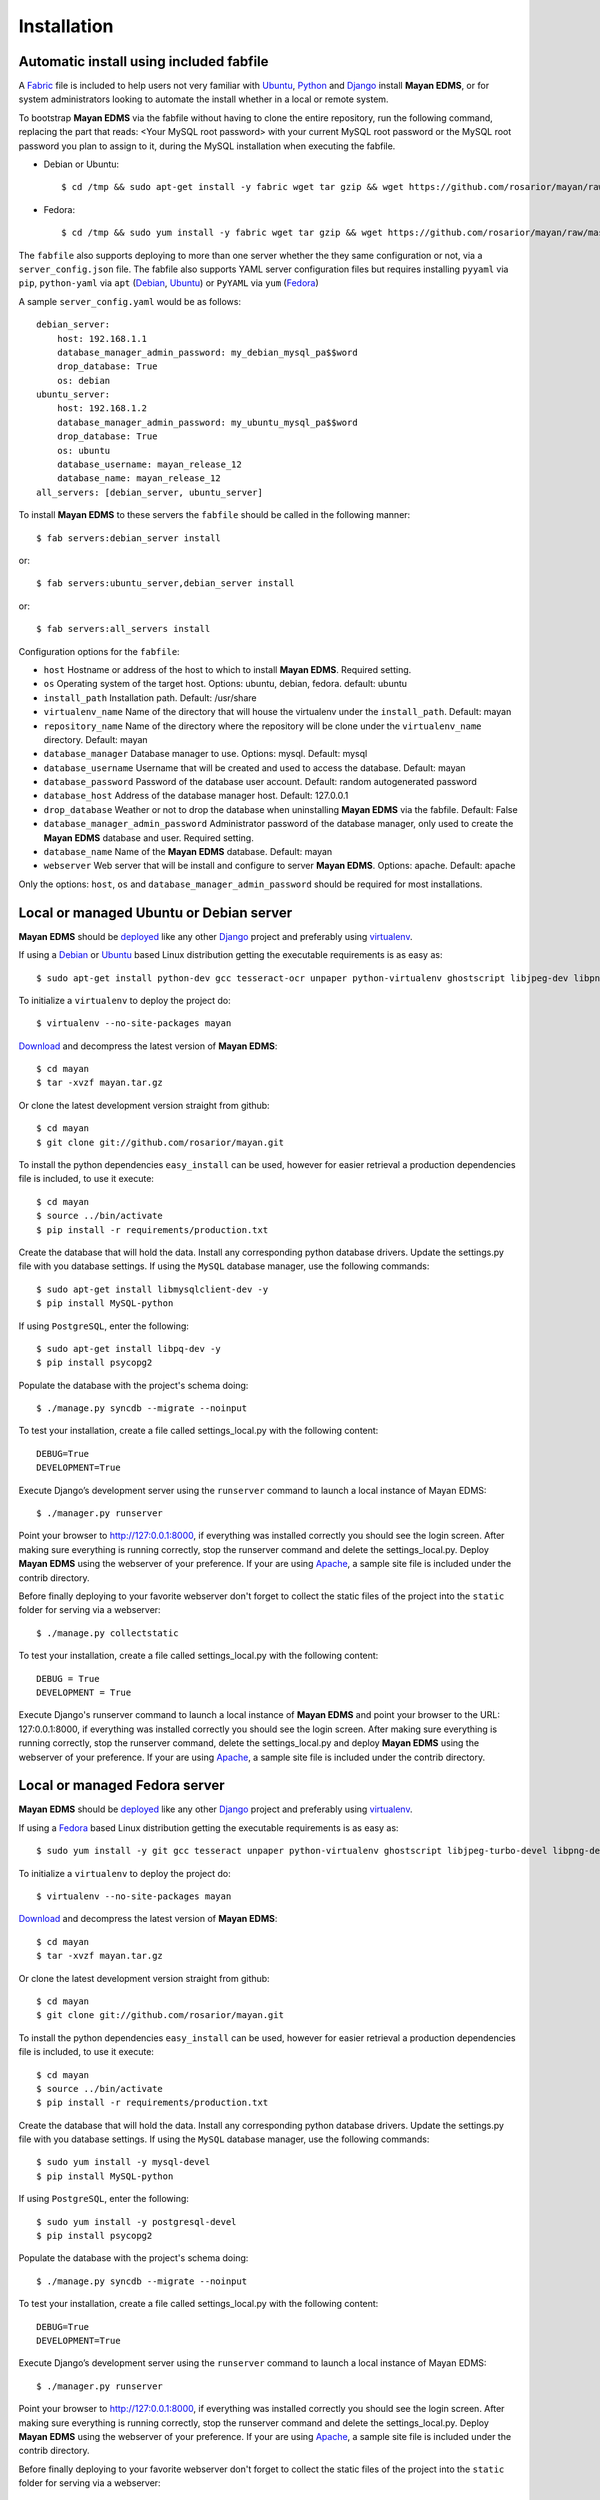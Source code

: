 ============
Installation
============

Automatic install using included fabfile
----------------------------------------
A Fabric_ file is included to help users not very familiar with Ubuntu_, 
Python_ and Django_ install **Mayan EDMS**, or for system administrators
looking to automate the install whether in a local or remote system.

To bootstrap **Mayan EDMS** via the fabfile without having to clone the
entire repository, run the following command, replacing the part that
reads: <Your MySQL root password> with your current MySQL root password
or the MySQL root password you plan to assign to it, during the MySQL
installation when executing the fabfile.

* Debian or Ubuntu::

    $ cd /tmp && sudo apt-get install -y fabric wget tar gzip && wget https://github.com/rosarior/mayan/raw/master/contrib/fabfile.tar.gz -O - | tar -xvzf - && echo "database_manager_admin_password=<Your MySQL root password>" > ~/.fabricrc && fab -H localhost install
    
* Fedora::

    $ cd /tmp && sudo yum install -y fabric wget tar gzip && wget https://github.com/rosarior/mayan/raw/master/contrib/fabfile.tar.gz -O - | tar -xvzf - && echo "database_manager_admin_password=<Your MySQL root password>" > ~/.fabricrc && fab -H localhost install


The ``fabfile`` also supports deploying to more than one server whether
the they same configuration or not, via a ``server_config.json`` file.
The fabfile also supports YAML server configuration
files but requires installing ``pyyaml`` via ``pip``, ``python-yaml``
via ``apt`` (Debian_, Ubuntu_) or ``PyYAML`` via ``yum`` (Fedora_)

A sample ``server_config.yaml`` would be as follows::

    debian_server:
        host: 192.168.1.1
        database_manager_admin_password: my_debian_mysql_pa$$word
        drop_database: True
        os: debian
    ubuntu_server:
        host: 192.168.1.2
        database_manager_admin_password: my_ubuntu_mysql_pa$$word
        drop_database: True
        os: ubuntu
        database_username: mayan_release_12
        database_name: mayan_release_12
    all_servers: [debian_server, ubuntu_server]

To install **Mayan EDMS** to these servers the ``fabfile`` should be called in the following manner::

    $ fab servers:debian_server install
    
or::
    
    $ fab servers:ubuntu_server,debian_server install
    
or::
    
    $ fab servers:all_servers install
    

Configuration options for the ``fabfile``:

* ``host`` Hostname or address of the host to which to install **Mayan EDMS**.  Required setting.
* ``os`` Operating system of the target host.  Options: ubuntu, debian, fedora. default: ubuntu
* ``install_path`` Installation path. Default: /usr/share
* ``virtualenv_name`` Name of the directory that will house the virtualenv under the ``install_path``.  Default: mayan
* ``repository_name`` Name of the directory where the repository will be clone under the ``virtualenv_name`` directory.  Default: mayan
* ``database_manager`` Database manager to use.  Options: mysql.  Default: mysql
* ``database_username`` Username that will be created and used to access the database.  Default: mayan
* ``database_password`` Password of the database user account.  Default: random autogenerated password
* ``database_host`` Address of the database manager host.  Default: 127.0.0.1
* ``drop_database`` Weather or not to drop the database when uninstalling **Mayan EDMS** via the fabfile.  Default: False
* ``database_manager_admin_password`` Administrator password of the database manager, only used to create the **Mayan EDMS** database and user.  Required setting.
* ``database_name`` Name of the **Mayan EDMS** database.  Default: mayan
* ``webserver`` Web server that will be install and configure to server **Mayan EDMS**.  Options: apache.  Default: apache


Only the options: ``host``, ``os`` and ``database_manager_admin_password`` should be required for most installations.


Local or managed Ubuntu or Debian server
----------------------------------------

**Mayan EDMS** should be deployed_ like any other Django_ project and preferably using virtualenv_.

If using a Debian_ or Ubuntu_ based Linux distribution getting the executable requirements is as easy as::

	$ sudo apt-get install python-dev gcc tesseract-ocr unpaper python-virtualenv ghostscript libjpeg-dev libpng-dev poppler-utils -y
    
To initialize a ``virtualenv`` to deploy the project do::

	$ virtualenv --no-site-packages mayan
    
Download_ and decompress the latest version of **Mayan EDMS**::

	$ cd mayan
	$ tar -xvzf mayan.tar.gz
    
Or clone the latest development version straight from github::

	$ cd mayan
	$ git clone git://github.com/rosarior/mayan.git

To install the python dependencies ``easy_install`` can be used, however for easier retrieval a production dependencies file is included, to use it execute::

	$ cd mayan
	$ source ../bin/activate
	$ pip install -r requirements/production.txt

Create the database that will hold the data. Install any corresponding python database drivers. Update the settings.py file with you database settings.
If using the ``MySQL`` database manager, use the following commands::

    $ sudo apt-get install libmysqlclient-dev -y
    $ pip install MySQL-python
    
If using ``PostgreSQL``, enter the following::

    $ sudo apt-get install libpq-dev -y
    $ pip install psycopg2

Populate the database with the project's schema doing::

    $ ./manage.py syncdb --migrate --noinput
    
To test your installation, create a file called settings_local.py with the following content::

    DEBUG=True
    DEVELOPMENT=True

Execute Django’s development server using the ``runserver`` command to launch a local instance of Mayan EDMS::

    $ ./manager.py runserver

Point your browser to http://127:0.0.1:8000, if everything was installed
correctly you should see the login screen.  After making sure everything
is running correctly, stop the runserver command and delete the settings_local.py.
Deploy **Mayan EDMS** using the webserver of your preference. If your are
using Apache_, a sample site file is included under the contrib directory.

Before finally deploying to your favorite webserver don't forget to collect the
static files of the project into the ``static`` folder for serving via a webserver::

    $ ./manage.py collectstatic
    
To test your installation, create a file called settings_local.py with the following content::

    DEBUG = True
    DEVELOPMENT = True
    
Execute Django's runserver command to launch a local instance of **Mayan EDMS** and point your browser to the URL: 127:0.0.1:8000, if everything was installed correctly you should see the login screen.
After making sure everything is running correctly, stop the runserver command, delete the settings_local.py and deploy **Mayan EDMS** using the webserver of your preference.  If your are using Apache_, a sample site file is included under the contrib directory.


Local or managed Fedora server
------------------------------

**Mayan EDMS** should be deployed_ like any other Django_ project and preferably using virtualenv_.

If using a Fedora_ based Linux distribution getting the executable requirements is as easy as::

	$ sudo yum install -y git gcc tesseract unpaper python-virtualenv ghostscript libjpeg-turbo-devel libpng-devel poppler-util python-devel
    
To initialize a ``virtualenv`` to deploy the project do::

	$ virtualenv --no-site-packages mayan
    
Download_ and decompress the latest version of **Mayan EDMS**::

	$ cd mayan
	$ tar -xvzf mayan.tar.gz
    
Or clone the latest development version straight from github::

	$ cd mayan
	$ git clone git://github.com/rosarior/mayan.git

To install the python dependencies ``easy_install`` can be used, however for easier retrieval a production dependencies file is included, to use it execute::

	$ cd mayan
	$ source ../bin/activate
	$ pip install -r requirements/production.txt

Create the database that will hold the data. Install any corresponding python database drivers. Update the settings.py file with you database settings.
If using the ``MySQL`` database manager, use the following commands::

    $ sudo yum install -y mysql-devel
    $ pip install MySQL-python
        
If using ``PostgreSQL``, enter the following::

    $ sudo yum install -y postgresql-devel
    $ pip install psycopg2

Populate the database with the project's schema doing::

    $ ./manage.py syncdb --migrate --noinput
    
To test your installation, create a file called settings_local.py with the following content::

    DEBUG=True
    DEVELOPMENT=True

Execute Django’s development server using the ``runserver`` command to launch a local instance of Mayan EDMS::

    $ ./manager.py runserver

Point your browser to http://127:0.0.1:8000, if everything was installed
correctly you should see the login screen.  After making sure everything
is running correctly, stop the runserver command and delete the settings_local.py.
Deploy **Mayan EDMS** using the webserver of your preference. If your are
using Apache_, a sample site file is included under the contrib directory.

Before finally deploying to your favorite webserver don't forget to collect the
static files of the project into the ``static`` folder for serving via a webserver::

    $ ./manage.py collectstatic


Cloud install
-------------
SaaS provied Appsembler_ has started providing a "1-click install" cloud
offering of **Mayan EDMS**.  Go to their website and click on apps to start
your trial period of **Mayan EDMS** on the cloud.


DjangoZoom
----------
For instructions on how to deploy **Mayan EDMS** on DjangoZoom, watch the screencast:

"Deploying Mayan EDMS on DjangoZoom.net" available on Youtube_


Webfaction
----------

To install **Mayan EDMS** on Webfaction_, follow these steps:

1. Create a new database:

  * Enter the following selections:

    * Type:* ``Mysql``
    * Name:* ``<username>_mayan``
    * Encoding:* ``utf-8``

  * Anotate the provided password.

2. Create a new app:
    
  * Enter the following in the textbox:
    
    * Name:* ``mayan_app``
    * App category:* ``mod_wsgi``
    * App type:* ``mod_wsgi 3.3/Python 2.7``

3. Login via ssh, and execute::

    $ easy_install-2.7 virtualenv
    $ cd ~/webapps/mayan_app
    $ virtualenv --no-site-packages mayan
    $ cd mayan
    $ git clone git://github.com/rosarior/mayan.git
    $ cd mayan
    $ source ../bin/activate
    $ pip install -r requirements/production.txt

4. Install the Python MySQL database driver::

    $ pip install MySQL-python

5. Create a settings_local.py file, and paste into it the following::

    DATABASES = {
        'default': {
            'ENGINE': 'django.db.backends.mysql', 
            'NAME': '<username>_mayan',
            'USER': '<username>_mayan',
            'PASSWORD': '<database password from step 1>',
            'HOST': '',
            'PORT': '',
        }
    }

6. Create the database schema::

    $ ./manage.py syncdb --migrate --noinput

7. Collect the static files of the apps::

    $ ./manage.py collectstatic -l --noinput

8. Create a new app:

  * Enter the following:
    
    * Name:* ``mayan_static``
    * App category:* ``Symbolic link``
    * App type:* ``Symbolic link to static-only app``
    * Extra info: ``/home/<username>/webapps/mayan_app/mayan/mayan/static``

9. Create the website:

  * Name: ``mayan_edms``
  * Choose a subdomain
  * Under ``Site apps:`` enter the following selections: 
    
    * App #1
        
      * App:* ``mayan_app``
      * URL path (ex: '/' or '/blog'):* ``/``
            
    * App #2
        
      * App:* ``mayan_static``
      * URL path (ex: '/' or '/blog'):* ``/mayan-static``

10. Edit the file ``~/webapps/mayan_app/apache2/conf/httpd.conf``:
    
  * Disable the ``DirectoryIndex`` line and the ``DocumentRoot`` line.
  * Add the following line::
        
      WSGIScriptAlias / /home/<username>/webapps/mayan_app/mayan/mayan/wsgi/dispatch.wsgi
 
  * Tune your WSGI process to only use 2 workers (as explained here: `Reducing mod_wsgi Memory Consumption`_)
    to keep the memory usage under the basic 256MB of RAM provided or upgrade your plan to 512MB,
    the line that controls the amount of workers launched is::
  
      WSGIDaemonProcess mayan_app processes=5 python-path=/home/<username>/webapps/mayan_app/lib/python2.7 threads=1
      
    change it to::
    
      WSGIDaemonProcess mayan_app processes=2 python-path=/home/<username>/webapps/mayan_app/lib/python2.7 threads=1


11. Restart your apache instance:

  * Execute::

     apache2/bin/restart

 


.. _`vendor lock-in`: https://secure.wikimedia.org/wikipedia/en/wiki/Vendor_lock-in
.. _Python: http://www.python.org/
.. _Django: http://www.djangoproject.com/
.. _OCR: https://secure.wikimedia.org/wikipedia/en/wiki/Optical_character_recognition
.. _`Open source`: https://secure.wikimedia.org/wikipedia/en/wiki/Open_source
.. _DjangoZoom: http://djangozoom.com/
.. _Youtube: http://bit.ly/mayan-djangozoom
.. _Django: http://www.djangoproject.com/


.. _Apache: https://www.apache.org/
.. _Debian: http://www.debian.org/
.. _Ubuntu: http://www.ubuntu.com/
.. _Download: https://github.com/rosarior/mayan/archives/master
.. _Webfaction: http://www.webfaction.com
.. _deployed: https://docs.djangoproject.com/en/1.3/howto/deployment/
.. _virtualenv: http://www.virtualenv.org/en/latest/index.html
.. _`Reducing mod_wsgi Memory Consumption`: http://docs.webfaction.com/software/mod-wsgi.html#mod-wsgi-reducing-memory-consumption
.. _Fedora: http://fedoraproject.org/
.. _Fabric: http://docs.fabfile.org/
.. _Appsembler: http://appsembler.com/
